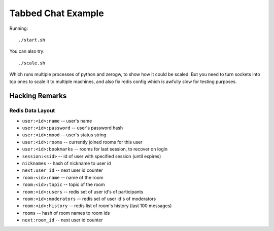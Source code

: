 Tabbed Chat Example
===================

Running::

    ./start.sh

You can also try::

    ./scale.sh

Which runs multiple processes of python and zerogw, to show how it could be
scaled. But you need to turn sockets into tcp ones to scale it to multiple
machines, and also fix redis config which is awfully slow for testing purposes.


Hacking Remarks
---------------

Redis Data Layout
`````````````````

* ``user:<id>:name`` -- user's name
* ``user:<id>:password`` -- user's password hash
* ``user:<id>:mood`` -- user's status string
* ``user:<id>:rooms`` -- currently joined rooms for this user
* ``user:<id>:bookmarks`` -- rooms for last session, to recover on login
* ``session:<sid>`` -- id of user with specified session (until expires)
* ``nicknames`` -- hash of nickname to user id
* ``next:user_id`` -- next user id counter
* ``room:<id>:name`` -- name of the room
* ``room:<id>:topic`` -- topic of the room
* ``room:<id>:users`` -- redis set of user id's of participants
* ``room:<id>:moderators`` -- redis set of user id's of moderators
* ``room:<id>:history`` -- redis list of room's history (last 100 messages)
* ``rooms`` -- hash of room names to room ids
* ``next:room_id`` -- next user id counter
